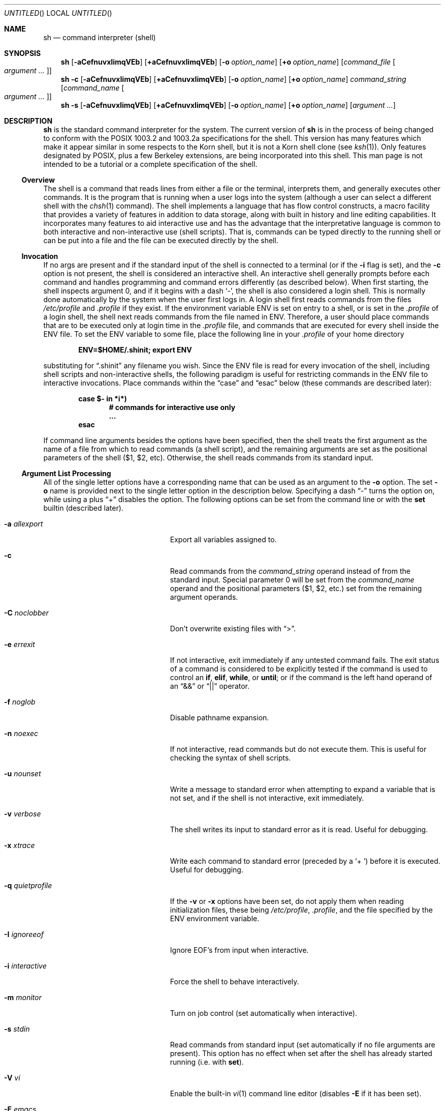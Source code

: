 .\"	$NetBSD: sh.1,v 1.63 2003/04/12 16:39:19 zuntum Exp $
.\" Copyright (c) 1991, 1993
.\"	The Regents of the University of California.  All rights reserved.
.\"
.\" This code is derived from software contributed to Berkeley by
.\" Kenneth Almquist.
.\"
.\" Redistribution and use in source and binary forms, with or without
.\" modification, are permitted provided that the following conditions
.\" are met:
.\" 1. Redistributions of source code must retain the above copyright
.\"    notice, this list of conditions and the following disclaimer.
.\" 2. Redistributions in binary form must reproduce the above copyright
.\"    notice, this list of conditions and the following disclaimer in the
.\"    documentation and/or other materials provided with the distribution.
.\" 3. All advertising materials mentioning features or use of this software
.\"    must display the following acknowledgement:
.\"	This product includes software developed by the University of
.\"	California, Berkeley and its contributors.
.\" 4. Neither the name of the University nor the names of its contributors
.\"    may be used to endorse or promote products derived from this software
.\"    without specific prior written permission.
.\"
.\" THIS SOFTWARE IS PROVIDED BY THE REGENTS AND CONTRIBUTORS ``AS IS'' AND
.\" ANY EXPRESS OR IMPLIED WARRANTIES, INCLUDING, BUT NOT LIMITED TO, THE
.\" IMPLIED WARRANTIES OF MERCHANTABILITY AND FITNESS FOR A PARTICULAR PURPOSE
.\" ARE DISCLAIMED.  IN NO EVENT SHALL THE REGENTS OR CONTRIBUTORS BE LIABLE
.\" FOR ANY DIRECT, INDIRECT, INCIDENTAL, SPECIAL, EXEMPLARY, OR CONSEQUENTIAL
.\" DAMAGES (INCLUDING, BUT NOT LIMITED TO, PROCUREMENT OF SUBSTITUTE GOODS
.\" OR SERVICES; LOSS OF USE, DATA, OR PROFITS; OR BUSINESS INTERRUPTION)
.\" HOWEVER CAUSED AND ON ANY THEORY OF LIABILITY, WHETHER IN CONTRACT, STRICT
.\" LIABILITY, OR TORT (INCLUDING NEGLIGENCE OR OTHERWISE) ARISING IN ANY WAY
.\" OUT OF THE USE OF THIS SOFTWARE, EVEN IF ADVISED OF THE POSSIBILITY OF
.\" SUCH DAMAGE.
.\"
.\"	@(#)sh.1	8.6 (Berkeley) 5/4/95
.\"
.Dd February 12, 2003
.Os
.Dt SH 1
.Sh NAME
.Nm sh
.Nd command interpreter (shell)
.Sh SYNOPSIS
.Nm
.Bk -words
.Op Fl aCefnuvxIimqVEb
.Op Cm +aCefnuvxIimqVEb
.Ek
.Bk -words
.Op Fl o Ar option_name
.Op Cm +o Ar option_name
.Ek
.Bk -words
.Op Ar command_file Oo Ar argument ... Oc
.Ek
.Nm
.Fl c
.Bk -words
.Op Fl aCefnuvxIimqVEb
.Op Cm +aCefnuvxIimqVEb
.Ek
.Bk -words
.Op Fl o Ar option_name
.Op Cm +o Ar option_name
.Ek
.Bk -words
.Ar command_string
.Op Ar command_name Oo Ar argument ... Oc
.Ek
.Nm
.Fl s
.Bk -words
.Op Fl aCefnuvxIimqVEb
.Op Cm +aCefnuvxIimqVEb
.Ek
.Bk -words
.Op Fl o Ar option_name
.Op Cm +o Ar option_name
.Ek
.Bk -words
.Op Ar argument ...
.Ek
.Sh DESCRIPTION
.Nm
is the standard command interpreter for the system.
The current version of
.Nm
is in the process of being changed to conform with the
.Tn POSIX
1003.2 and 1003.2a specifications for the shell.
This version has many
features which make it appear similar in some respects to the Korn shell,
but it is not a Korn shell clone (see
.Xr ksh 1 ) .
Only features designated by
.Tn POSIX ,
plus a few Berkeley extensions, are being incorporated into this shell.
.\" We expect
.\" .Tn POSIX
.\" conformance by the time 4.4 BSD is released.
This man page is not intended
to be a tutorial or a complete specification of the shell.
.Ss Overview
The shell is a command that reads lines from either a file or the
terminal, interprets them, and generally executes other commands.
It is the program that is running when a user logs into the system
(although a user can select a different shell with the
.Xr chsh 1
command).
The shell implements a language that has flow control
constructs, a macro facility that provides a variety of features in
addition to data storage, along with built in history and line editing
capabilities.
It incorporates many features to aid interactive use and
has the advantage that the interpretative language is common to both
interactive and non-interactive use (shell scripts).
That is, commands
can be typed directly to the running shell or can be put into a file and
the file can be executed directly by the shell.
.Ss Invocation
If no args are present and if the standard input of the shell
is connected to a terminal (or if the
.Fl i
flag is set),
and the
.Fl c
option is not present, the shell is considered an interactive shell.
An interactive shell generally prompts before each command and handles
programming and command errors differently (as described below).
When first starting,
the shell inspects argument 0, and if it begins with a dash
.Sq - ,
the shell is also considered
a login shell.
This is normally done automatically by the system
when the user first logs in.
A login shell first reads commands
from the files
.Pa /etc/profile
and
.Pa .profile
if they exist.
If the environment variable
.Ev ENV
is set on entry to a shell, or is set in the
.Pa .profile
of a login shell, the shell next reads
commands from the file named in
.Ev ENV .
Therefore, a user should place commands that are to be executed only at
login time in the
.Pa .profile
file, and commands that are executed for every shell inside the
.Ev ENV
file.
To set the
.Ev ENV
variable to some file, place the following line in your
.Pa .profile
of your home directory
.Pp
.Dl ENV=$HOME/.shinit; export ENV
.Pp
substituting for
.Dq .shinit
any filename you wish.
Since the
.Ev ENV
file is read for every invocation of the shell, including shell scripts
and non-interactive shells, the following paradigm is useful for
restricting commands in the
.Ev ENV
file to interactive invocations.
Place commands within the
.Dq case
and
.Dq esac
below (these commands are described later):
.Pp
.Bl -item -compact -offset indent
.It
.Li case $- in *i*)
.Bl -item -compact -offset indent
.It
.Li # commands for interactive use only
.It
.Li ...
.El
.It
.Li esac
.El
.Pp
If command line arguments besides the options have been specified, then
the shell treats the first argument as the name of a file from which to
read commands (a shell script), and the remaining arguments are set as the
positional parameters of the shell ($1, $2, etc).
Otherwise, the shell
reads commands from its standard input.
.Ss Argument List Processing
All of the single letter options have a corresponding name that can be
used as an argument to the
.Fl o
option.
The set
.Fl o
name is provided next to the single letter option in
the description below.
Specifying a dash
.Dq -
turns the option on, while using a plus
.Dq +
disables the option.
The following options can be set from the command line or
with the
.Ic set
builtin (described later).
.Bl -tag -width aaaallexportfoo -offset indent
.It Fl a Em allexport
Export all variables assigned to.
.It Fl c
Read commands from the
.Ar command_string
operand instead of from the standard input.
Special parameter 0 will be set from the
.Ar command_name
operand and the positional parameters ($1, $2, etc.)
set from the remaining argument operands.
.It Fl C Em noclobber
Don't overwrite existing files with
.Dq \*[Gt] .
.It Fl e Em errexit
If not interactive, exit immediately if any untested command fails.
The exit status of a command is considered to be
explicitly tested if the command is used to control an
.Ic if ,
.Ic elif ,
.Ic while ,
or
.Ic until ;
or if the command is the left hand operand of an
.Dq \*[Am]\*[Am]
or
.Dq ||
operator.
.It Fl f Em noglob
Disable pathname expansion.
.It Fl n Em noexec
If not interactive, read commands but do not execute them.
This is useful for checking the syntax of shell scripts.
.It Fl u Em nounset
Write a message to standard error when attempting to expand a variable
that is not set, and if the shell is not interactive, exit immediately.
.It Fl v Em verbose
The shell writes its input to standard error as it is read.
Useful for debugging.
.It Fl x Em xtrace
Write each command to standard error (preceded by a
.Sq +\  )
before it is executed.
Useful for debugging.
.It Fl q Em quietprofile
If the
.Fl v
or
.Fl x
options have been set, do not apply them when reading
initialization files, these being
.Pa /etc/profile ,
.Pa .profile ,
and the file specified by the
.Ev ENV
environment variable.
.It Fl I Em ignoreeof
Ignore EOF's from input when interactive.
.It Fl i Em interactive
Force the shell to behave interactively.
.It Fl m Em monitor
Turn on job control (set automatically when interactive).
.It Fl s Em stdin
Read commands from standard input (set automatically if no file arguments
are present).
This option has no effect when set after the shell has
already started running (i.e. with
.Ic set ) .
.It Fl V Em vi
Enable the built-in
.Xr vi 1
command line editor (disables
.Fl E
if it has been set).
.It Fl E Em emacs
Enable the built-in
.Xr emacs 1
command line editor (disables
.Fl V
if it has been set).
.It Fl b Em notify
Enable asynchronous notification of background job completion.
(UNIMPLEMENTED for 4.4alpha)
.El
.Ss Lexical Structure
The shell reads input in terms of lines from a file and breaks it up into
words at whitespace (blanks and tabs), and at certain sequences of
characters that are special to the shell called
.Dq operators .
There are two types of operators: control operators and redirection
operators (their meaning is discussed later).
Following is a list of operators:
.Bl -ohang -offset indent
.It "Control operators:"
.Dl \*[Am]  \*[Am]\*[Am]  \&(  \&)  \&;  ;; | || \*[Lt]newline\*[Gt]
.It "Redirection operators:"
.Dl \*[Lt]  \*[Gt]  \*[Gt]|  \*[Lt]\*[Lt]  \*[Gt]\*[Gt]  \*[Lt]\*[Am]  \*[Gt]\*[Am]  \*[Lt]\*[Lt]-  \*[Lt]\*[Gt]
.El
.Ss Quoting
Quoting is used to remove the special meaning of certain characters or
words to the shell, such as operators, whitespace, or keywords.
There are three types of quoting: matched single quotes,
matched double quotes, and backslash.
.Ss Backslash
A backslash preserves the literal meaning of the following
character, with the exception of
.Aq newline .
A backslash preceding a
.Aq newline
is treated as a line continuation.
.Ss Single Quotes
Enclosing characters in single quotes preserves the literal meaning of all
the characters (except single quotes, making it impossible to put
single-quotes in a single-quoted string).
.Ss Double Quotes
Enclosing characters within double quotes preserves the literal
meaning of all characters except dollarsign
.Pq $ ,
backquote
.Pq ` ,
and backslash
.Pq \e .
The backslash inside double quotes is historically weird, and serves to
quote only the following characters:
.Dl $  `  \*q  \e  \*[Lt]newline\*[Gt] .
Otherwise it remains literal.
.Ss Reserved Words
Reserved words are words that have special meaning to the
shell and are recognized at the beginning of a line and
after a control operator.
The following are reserved words:
.Bl -column while while while while while -offset indent
.It ! Ta elif Ta fi Ta while Ta case
.It else Ta for Ta then Ta { Ta }
.It do Ta done Ta until Ta if Ta esac
.El
.Pp
Their meaning is discussed later.
.Ss Aliases
An alias is a name and corresponding value set using the
.Xr alias 1
builtin command.
Whenever a reserved word may occur (see above),
and after checking for reserved words, the shell
checks the word to see if it matches an alias.
If it does, it replaces it in the input stream with its value.
For example, if there is an alias called
.Dq lf
with the value
.Dq "ls -F" ,
then the input:
.Pp
.Dl lf foobar Aq return
.Pp
would become
.Pp
.Dl ls -F foobar Aq return
.Pp
Aliases provide a convenient way for naive users to create shorthands for
commands without having to learn how to create functions with arguments.
They can also be used to create lexically obscure code.
This use is discouraged.
.Ss Commands
The shell interprets the words it reads according to a language, the
specification of which is outside the scope of this man page (refer to the
BNF in the
.Tn POSIX
1003.2 document).
Essentially though, a line is read and if the first
word of the line (or after a control operator) is not a reserved word,
then the shell has recognized a simple command.
Otherwise, a complex
command or some other special construct may have been recognized.
.Ss Simple Commands
If a simple command has been recognized, the shell performs
the following actions:
.Bl -enum -offset indent
.It
Leading words of the form
.Dq name=value
are stripped off and assigned to the environment of the simple command.
Redirection operators and their arguments (as described below) are
stripped off and saved for processing.
.It
The remaining words are expanded as described in
the section called
.Dq Expansions ,
and the first remaining word is considered the command name and the
command is located.
The remaining words are considered the arguments of the command.
If no command name resulted, then the
.Dq name=value
variable assignments recognized in item 1 affect the current shell.
.It
Redirections are performed as described in the next section.
.El
.Ss Redirections
Redirections are used to change where a command reads its input or sends
its output.
In general, redirections open, close, or duplicate an
existing reference to a file.
The overall format used for redirection is:
.Pp
.Dl [n] Va redir-op Ar file
.Pp
where
.Va redir-op
is one of the redirection operators mentioned previously.
Following is a list of the possible redirections.
The
.Bq n
is an optional number, as in
.Sq 3
(not
.Sq Bq 3 ) ,
that refers to a file descriptor.
.Bl -tag -width aaabsfiles -offset indent
.It [n] Ns \*[Gt] file
Redirect standard output (or n) to file.
.It [n] Ns \*[Gt]| file
Same, but override the
.Fl C
option.
.It [n] Ns \*[Gt]\*[Gt] file
Append standard output (or n) to file.
.It [n] Ns \*[Lt] file
Redirect standard input (or n) from file.
.It [n1] Ns \*[Lt]\*[Am] Ns n2
Duplicate standard input (or n1) from file descriptor n2.
.It [n] Ns \*[Lt]\*[Am]-
Close standard input (or n).
.It [n1] Ns \*[Gt]\*[Am] Ns n2
Duplicate standard output (or n1) to n2.
.It [n] Ns \*[Gt]\*[Am]-
Close standard output (or n).
.It [n] Ns \*[Lt]\*[Gt] file
Open file for reading and writing on standard input (or n).
.El
.Pp
The following redirection is often called a
.Dq here-document .
.Bl -item -offset indent
.It
.Li [n]\*[Lt]\*[Lt] delimiter
.Dl here-doc-text ...
.Li delimiter
.El
.Pp
All the text on successive lines up to the delimiter is saved away and
made available to the command on standard input, or file descriptor n if
it is specified.
If the delimiter as specified on the initial line is
quoted, then the here-doc-text is treated literally, otherwise the text is
subjected to parameter expansion, command substitution, and arithmetic
expansion (as described in the section on
.Dq Expansions ) .
If the operator is
.Dq \*[Lt]\*[Lt]-
instead of
.Dq \*[Lt]\*[Lt] ,
then leading tabs in the here-doc-text are stripped.
.Ss Search and Execution
There are three types of commands: shell functions, builtin commands, and
normal programs -- and the command is searched for (by name) in that order.
They each are executed in a different way.
.Pp
When a shell function is executed, all of the shell positional parameters
(except $0, which remains unchanged) are set to the arguments of the shell
function.
The variables which are explicitly placed in the environment of
the command (by placing assignments to them before the function name) are
made local to the function and are set to the values given.
Then the command given in the function definition is executed.
The positional parameters are restored to their original values
when the command completes.
This all occurs within the current shell.
.Pp
Shell builtins are executed internally to the shell, without spawning a
new process.
.Pp
Otherwise, if the command name doesn't match a function or builtin, the
command is searched for as a normal program in the file system (as
described in the next section).
When a normal program is executed, the shell runs the program,
passing the arguments and the environment to the program.
If the program is not a normal executable file (i.e., if it does
not begin with the "magic number" whose
.Tn ASCII
representation is "#!", so
.Xr execve 2
returns
.Er ENOEXEC
then) the shell will interpret the program in a subshell.
The child shell will reinitialize itself in this case,
so that the effect will be as if a
new shell had been invoked to handle the ad-hoc shell script, except that
the location of hashed commands located in the parent shell will be
remembered by the child.
.Pp
Note that previous versions of this document and the source code itself
misleadingly and sporadically refer to a shell script without a magic
number as a "shell procedure".
.Ss Path Search
When locating a command, the shell first looks to see if it has a shell
function by that name.
Then it looks for a builtin command by that name.
If a builtin command is not found, one of two things happen:
.Bl -enum
.It
Command names containing a slash are simply executed without performing
any searches.
.It
The shell searches each entry in
.Ev PATH
in turn for the command.
The value of the
.Ev PATH
variable should be a series of entries separated by colons.
Each entry consists of a directory name.
The current directory may be indicated
implicitly by an empty directory name, or explicitly by a single period.
.El
.Ss Command Exit Status
Each command has an exit status that can influence the behavior
of other shell commands.
The paradigm is that a command exits
with zero for normal or success, and non-zero for failure,
error, or a false indication.
The man page for each command
should indicate the various exit codes and what they mean.
Additionally, the builtin commands return exit codes, as does
an executed shell function.
.Pp
If a command consists entirely of variable assignments then the
exit status of the command is that of the last command substitution
if any, otherwise 0.
.Ss Complex Commands
Complex commands are combinations of simple commands with control
operators or reserved words, together creating a larger complex command.
More generally, a command is one of the following:
.Bl -bullet
.It
simple command
.It
pipeline
.It
list or compound-list
.It
compound command
.It
function definition
.El
.Pp
Unless otherwise stated, the exit status of a command is that of the last
simple command executed by the command.
.Ss Pipelines
A pipeline is a sequence of one or more commands separated
by the control operator |.
The standard output of all but
the last command is connected to the standard input
of the next command.
The standard output of the last
command is inherited from the shell, as usual.
.Pp
The format for a pipeline is:
.Pp
.Dl [!] command1 [ | command2 ...]
.Pp
The standard output of command1 is connected to the standard input of
command2.
The standard input, standard output, or both of a command is
considered to be assigned by the pipeline before any redirection specified
by redirection operators that are part of the command.
.Pp
If the pipeline is not in the background (discussed later), the shell
waits for all commands to complete.
.Pp
If the reserved word ! does not precede the pipeline, the exit status is
the exit status of the last command specified in the pipeline.
Otherwise, the exit status is the logical NOT of the exit status of the
last command.
That is, if the last command returns zero, the exit status
is 1; if the last command returns greater than zero, the exit status is
zero.
.Pp
Because pipeline assignment of standard input or standard output or both
takes place before redirection, it can be modified by redirection.
For example:
.Pp
.Dl $ command1 2\*[Gt]\*[Am]1 | command2
.Pp
sends both the standard output and standard error of command1
to the standard input of command2.
.Pp
A ; or
.Aq newline
terminator causes the preceding AND-OR-list (described
next) to be executed sequentially; a \*[Am] causes asynchronous execution of
the preceding AND-OR-list.
.Pp
Note that unlike some other shells, each process in the pipeline is a
child of the invoking shell (unless it is a shell builtin, in which case
it executes in the current shell -- but any effect it has on the
environment is wiped).
.Ss Background Commands -- \*[Am]
If a command is terminated by the control operator ampersand (\*[Am]), the
shell executes the command asynchronously -- that is, the shell does not
wait for the command to finish before executing the next command.
.Pp
The format for running a command in background is:
.Pp
.Dl command1 \*[Am] [command2 \*[Am] ...]
.Pp
If the shell is not interactive, the standard input of an asynchronous
command is set to
.Pa /dev/null .
.Ss Lists -- Generally Speaking
A list is a sequence of zero or more commands separated by newlines,
semicolons, or ampersands, and optionally terminated by one of these three
characters.
The commands in a list are executed in the order they are written.
If command is followed by an ampersand, the shell starts the
command and immediately proceed onto the next command; otherwise it waits
for the command to terminate before proceeding to the next one.
.Ss Short-Circuit List Operators
.Dq \*[Am]\*[Am]
and
.Dq ||
are AND-OR list operators.
.Dq \*[Am]\*[Am]
executes the first command, and then executes the second command if and only
if the exit status of the first command is zero.
.Dq ||
is similar, but executes the second command if and only if the exit status
of the first command is nonzero.
.Dq \*[Am]\*[Am]
and
.Dq ||
both have the same priority.
.Ss Flow-Control Constructs -- if, while, for, case
The syntax of the if command is
.Bd -literal -offset indent
if list
then list
[ elif list
then    list ] ...
[ else list ]
fi
.Ed
.Pp
The syntax of the while command is
.Bd -literal -offset indent
while list
do   list
done
.Ed
.Pp
The two lists are executed repeatedly while the exit status of the
first list is zero.
The until command is similar, but has the word
until in place of while, which causes it to
repeat until the exit status of the first list is zero.
.Pp
The syntax of the for command is
.Bd -literal -offset indent
for variable in word ...
do   list
done
.Ed
.Pp
The words are expanded, and then the list is executed repeatedly with the
variable set to each word in turn.
do and done may be replaced with
.Dq {
and
.Dq } .
.Pp
The syntax of the break and continue command is
.Bd -literal -offset indent
break [ num ]
continue [ num ]
.Ed
.Pp
Break terminates the num innermost for or while loops.
Continue continues with the next iteration of the innermost loop.
These are implemented as builtin commands.
.Pp
The syntax of the case command is
.Bd -literal -offset indent
case word in
pattern) list ;;
\&...
esac
.Ed
.Pp
The pattern can actually be one or more patterns (see
.Sx Shell Patterns
described later), separated by
.Dq \*(Ba
characters.
.Ss Grouping Commands Together
Commands may be grouped by writing either
.Pp
.Dl (list)
.Pp
or
.Pp
.Dl { list; }
.Pp
The first of these executes the commands in a subshell.
Builtin commands grouped into a (list) will not affect the current shell.
The second form does not fork another shell so is slightly more efficient.
Grouping commands together this way allows you to redirect
their output as though they were one program:
.Pp
.Bd -literal -offset indent
{ echo -n \*q hello \*q ; echo \*q world" ; } \*[Gt] greeting
.Ed
.Pp
Note that
.Dq }
must follow a control operator (here,
.Dq \&; )
so that it is recognized as a reserved word and not as another command argument.
.Ss Functions
The syntax of a function definition is
.Pp
.Dl name ( ) command
.Pp
A function definition is an executable statement; when executed it
installs a function named name and returns an exit status of zero.
The command is normally a list enclosed between
.Dq {
and
.Dq } .
.Pp
Variables may be declared to be local to a function by using a local
command.
This should appear as the first statement of a function, and the syntax is
.Pp
.Dl local [ variable | - ] ...
.Pp
Local is implemented as a builtin command.
.Pp
When a variable is made local, it inherits the initial value and exported
and readonly flags from the variable with the same name in the surrounding
scope, if there is one.
Otherwise, the variable is initially unset.
The shell uses dynamic scoping, so that if you make the variable x local to
function f, which then calls function g, references to the variable x made
inside g will refer to the variable x declared inside f, not to the global
variable named x.
.Pp
The only special parameter than can be made local is
.Dq - .
Making
.Dq -
local any shell options that are changed via the set command inside the
function to be restored to their original values when the function
returns.
.Pp
The syntax of the return command is
.Pp
.Dl return [ exitstatus ]
.Pp
It terminates the currently executing function.
Return is implemented as a builtin command.
.Ss Variables and Parameters
The shell maintains a set of parameters.
A parameter denoted by a name is called a variable.
When starting up, the shell turns all the environment
variables into shell variables.
New variables can be set using the form
.Pp
.Dl name=value
.Pp
Variables set by the user must have a name consisting solely of
alphabetics, numerics, and underscores - the first of which must not be
numeric.
A parameter can also be denoted by a number or a special
character as explained below.
.Ss Positional Parameters
A positional parameter is a parameter denoted by a number (n \*[Gt] 0).
The shell sets these initially to the values of its command line arguments
that follow the name of the shell script.
The
.Ic set
builtin can also be used to set or reset them.
.Ss Special Parameters
A special parameter is a parameter denoted by one of the following special
characters.
The value of the parameter is listed next to its character.
.Bl -tag -width thinhyphena
.It *
Expands to the positional parameters, starting from one.
When the
expansion occurs within a double-quoted string it expands to a single
field with the value of each parameter separated by the first character of
the
.Ev IFS
variable, or by a
.Aq space
if
.Ev IFS
is unset.
.It @
Expands to the positional parameters, starting from one.
When the expansion occurs within double-quotes, each positional
parameter expands as a separate argument.
If there are no positional parameters, the
expansion of @ generates zero arguments, even when @ is
double-quoted.
What this basically means, for example, is
if $1 is
.Dq abc
and $2 is
.Dq def ghi ,
then
.Qq $@
expands to
the two arguments:
.Pp
.Sm off
.Dl \*q abc \*q \  \*q def\ ghi \*q
.Sm on
.It #
Expands to the number of positional parameters.
.It ?
Expands to the exit status of the most recent pipeline.
.It - (Hyphen.)
Expands to the current option flags (the single-letter
option names concatenated into a string) as specified on
invocation, by the set builtin command, or implicitly
by the shell.
.It $
Expands to the process ID of the invoked shell.
A subshell retains the same value of $ as its parent.
.It !
Expands to the process ID of the most recent background
command executed from the current shell.
For a pipeline, the process ID is that of the last command in the pipeline.
.It 0 (Zero.)
Expands to the name of the shell or shell script.
.El
.Ss Word Expansions
This clause describes the various expansions that are performed on words.
Not all expansions are performed on every word, as explained later.
.Pp
Tilde expansions, parameter expansions, command substitutions, arithmetic
expansions, and quote removals that occur within a single word expand to a
single field.
It is only field splitting or pathname expansion that can
create multiple fields from a single word.
The single exception to this
rule is the expansion of the special parameter @ within double-quotes, as
was described above.
.Pp
The order of word expansion is:
.Bl -enum
.It
Tilde Expansion, Parameter Expansion, Command Substitution,
Arithmetic Expansion (these all occur at the same time).
.It
Field Splitting is performed on fields
generated by step (1) unless the
.Ev IFS
variable is null.
.It
Pathname Expansion (unless set
.Fl f
is in effect).
.It
Quote Removal.
.El
.Pp
The $ character is used to introduce parameter expansion, command
substitution, or arithmetic evaluation.
.Ss Tilde Expansion (substituting a user's home directory)
A word beginning with an unquoted tilde character (~) is
subjected to tilde expansion.
All the characters up to
a slash (/) or the end of the word are treated as a username
and are replaced with the user's home directory.
If the username is missing (as in
.Pa ~/foobar ) ,
the tilde is replaced with the value of the
.Va HOME
variable (the current user's home directory).
.Ss Parameter Expansion
The format for parameter expansion is as follows:
.Pp
.Dl ${expression}
.Pp
where expression consists of all characters until the matching
.Dq } .
Any
.Dq }
escaped by a backslash or within a quoted string, and characters in
embedded arithmetic expansions, command substitutions, and variable
expansions, are not examined in determining the matching
.Dq } .
.Pp
The simplest form for parameter expansion is:
.Pp
.Dl ${parameter}
.Pp
The value, if any, of parameter is substituted.
.Pp
The parameter name or symbol can be enclosed in braces, which are
optional except for positional parameters with more than one digit or
when parameter is followed by a character that could be interpreted as
part of the name.
If a parameter expansion occurs inside double-quotes:
.Bl -enum
.It
Pathname expansion is not performed on the results of the expansion.
.It
Field splitting is not performed on the results of the
expansion, with the exception of @.
.El
.Pp
In addition, a parameter expansion can be modified by using one of the
following formats.
.Bl -tag -width aaparameterwordaaaaa
.It ${parameter:-word}
Use Default Values.
If parameter is unset or null, the expansion of word
is substituted; otherwise, the value of parameter is substituted.
.It ${parameter:=word}
Assign Default Values.
If parameter is unset or null, the expansion of
word is assigned to parameter.
In all cases, the final value of parameter is substituted.
Only variables, not positional parameters or special
parameters, can be assigned in this way.
.It ${parameter:?[word]}
Indicate Error if Null or Unset.
If parameter is unset or null, the
expansion of word (or a message indicating it is unset if word is omitted)
is written to standard error and the shell exits with a nonzero exit status.
Otherwise, the value of parameter is substituted.
An interactive shell need not exit.
.It ${parameter:+word}
Use Alternative Value.
If parameter is unset or null, null is
substituted; otherwise, the expansion of word is substituted.
.El
.Pp
In the parameter expansions shown previously, use of the colon in the
format results in a test for a parameter that is unset or null; omission
of the colon results in a test for a parameter that is only unset.
.Bl -tag -width aaparameterwordaaaaa
.It ${#parameter}
String Length.
The length in characters of the value of parameter.
.El
.Pp
The following four varieties of parameter expansion provide for substring
processing.
In each case, pattern matching notation (see
.Sx Shell Patterns ) ,
rather than regular expression notation, is used to evaluate the patterns.
If parameter is * or @, the result of the expansion is unspecified.
Enclosing the full parameter expansion string in double-quotes does not
cause the following four varieties of pattern characters to be quoted,
whereas quoting characters within the braces has this effect.
.Bl -tag -width aaparameterwordaaaaa
.It ${parameter%word}
Remove Smallest Suffix Pattern.
The word is expanded to produce a pattern.
The parameter expansion then results in parameter, with the
smallest portion of the suffix matched by the pattern deleted.
.It ${parameter%%word}
Remove Largest Suffix Pattern.
The word is expanded to produce a pattern.
The parameter expansion then results in parameter, with the largest
portion of the suffix matched by the pattern deleted.
.It ${parameter#word}
Remove Smallest Prefix Pattern.
The word is expanded to produce a pattern.
The parameter expansion then results in parameter, with the
smallest portion of the prefix matched by the pattern deleted.
.It ${parameter##word}
Remove Largest Prefix Pattern.
The word is expanded to produce a pattern.
The parameter expansion then results in parameter, with the largest
portion of the prefix matched by the pattern deleted.
.El
.Ss Command Substitution
Command substitution allows the output of a command to be substituted in
place of the command name itself.
Command substitution occurs when the command is enclosed as follows:
.Pp
.Dl $(command)
.Pp
or
.Po
.Dq backquoted
version
.Pc :
.Pp
.Dl `command`
.Pp
The shell expands the command substitution by executing command in a
subshell environment and replacing the command substitution with the
standard output of the command, removing sequences of one or more
.Ao newline Ac Ns s
at the end of the substitution.
(Embedded
.Ao newline Ac Ns s
before
the end of the output are not removed; however, during field splitting,
they may be translated into
.Ao space Ac Ns s ,
depending on the value of
.Ev IFS
and quoting that is in effect.)
.Ss Arithmetic Expansion
Arithmetic expansion provides a mechanism for evaluating an arithmetic
expression and substituting its value.
The format for arithmetic expansion is as follows:
.Pp
.Dl $((expression))
.Pp
The expression is treated as if it were in double-quotes, except
that a double-quote inside the expression is not treated specially.
The shell expands all tokens in the expression for parameter expansion,
command substitution, and quote removal.
.Pp
Next, the shell treats this as an arithmetic expression and
substitutes the value of the expression.
.Ss White Space Splitting (Field Splitting)
After parameter expansion, command substitution, and
arithmetic expansion the shell scans the results of
expansions and substitutions that did not occur in double-quotes for
field splitting and multiple fields can result.
.Pp
The shell treats each character of the
.Ev IFS
as a delimiter and use the delimiters to split the results of parameter
expansion and command substitution into fields.
.Ss Pathname Expansion (File Name Generation)
Unless the
.Fl f
flag is set, file name generation is performed after word splitting is
complete.
Each word is viewed as a series of patterns, separated by slashes.
The process of expansion replaces the word with the names of all
existing files whose names can be formed by replacing each pattern with a
string that matches the specified pattern.
There are two restrictions on
this: first, a pattern cannot match a string containing a slash, and
second, a pattern cannot match a string starting with a period unless the
first character of the pattern is a period.
The next section describes the
patterns used for both Pathname Expansion and the
.Ic case
command.
.Ss Shell Patterns
A pattern consists of normal characters, which match themselves,
and meta-characters.
The meta-characters are
.Dq ! ,
.Dq * ,
.Dq ? ,
and
.Dq [ .
These characters lose their special meanings if they are quoted.
When command or variable substitution is performed
and the dollar sign or back quotes are not double quoted,
the value of the variable or the output of
the command is scanned for these characters and they are turned into
meta-characters.
.Pp
An asterisk
.Pq Dq *
matches any string of characters.
A question mark matches any single character.
A left bracket
.Pq Dq \&[
introduces a character class.
The end of the character class is indicated by a
.Pq Dq \&] ;
if the
.Dq \&]
is missing then the
.Dq \&[
matches a
.Dq \&[
rather than introducing a character class.
A character class matches any of the characters between the square brackets.
A range of characters may be specified using a minus sign.
The character class may be complemented
by making an exclamation point the first character of the character class.
.Pp
To include a
.Dq \&]
in a character class, make it the first character listed (after the
.Dq \&! ,
if any).
To include a minus sign, make it the first or last character listed.
.Ss Builtins
This section lists the builtin commands which are builtin because they
need to perform some operation that can't be performed by a separate
process.
In addition to these, there are several other commands that may
be builtin for efficiency (e.g.
.Xr printf 1 ,
.Xr echo 1 ,
.Xr test 1 ,
etc).
.Bl -tag -width 5n
.It :
A null command that returns a 0 (true) exit value.
.It \&. file
The commands in the specified file are read and executed by the shell.
.It alias Op Ar name Ns Op Ar "=string ..."
If
.Ar name=string
is specified, the shell defines the alias
.Ar name
with value
.Ar string .
If just
.Ar name
is specified, the value of the alias
.Ar name
is printed.
With no arguments, the
.Ic alias
builtin prints the
names and values of all defined aliases (see
.Ic unalias ) .
.It bg [ Ar job ] ...
Continue the specified jobs (or the current job if no
jobs are given) in the background.
.It Xo command
.Op Fl p
.Op Fl v
.Op Fl V
.Ar command
.Op Ar arg ...
.Xc
Execute the specified command but ignore shell functions when searching
for it.
(This is useful when you
have a shell function with the same name as a builtin command.)
.Bl -tag -width 5n
.It Fl p
search for command using a
.Ev PATH
that guarantees to find all the standard utilities.
.It Fl V
Do not execute the command but
search for the command and print the resolution of the
command search.
This is the same as the type builtin.
.It Fl v
Do not execute the command but
search for the command and print the absolute pathname
of utilities, the name for builtins or the expansion of aliases.
.El
.It cd Op Ar directory
Switch to the specified directory (default
.Ev $HOME ) .
If an entry for
.Ev CDPATH
appears in the environment of the
.Ic cd
command or the shell variable
.Ev CDPATH
is set and the directory name does not begin with a slash, then the
directories listed in
.Ev CDPATH
will be searched for the specified directory.
The format of
.Ev CDPATH
is the same as that of
.Ev PATH .
In an interactive shell, the
.Ic cd
command will print out the name of the
directory that it actually switched to if this is different from the name
that the user gave.
These may be different either because the
.Ev CDPATH
mechanism was used or because a symbolic link was crossed.
.It eval Ar string ...
Concatenate all the arguments with spaces.
Then re-parse and execute the command.
.It exec Op Ar command arg ...
Unless command is omitted, the shell process is replaced with the
specified program (which must be a real program, not a shell builtin or
function).
Any redirections on the
.Ic exec
command are marked as permanent, so that they are not undone when the
.Ic exec
command finishes.
.It exit Op Ar exitstatus
Terminate the shell process.
If
.Ar exitstatus
is given it is used as the exit status of the shell; otherwise the
exit status of the preceding command is used.
.It export Ar name ...
.It export Fl p
The specified names are exported so that they will appear in the
environment of subsequent commands.
The only way to un-export a variable is to unset it.
The shell allows the value of a variable to be set at the
same time it is exported by writing
.Pp
.Dl export name=value
.Pp
With no arguments the export command lists the names of all exported variables.
With the
.Fl p
option specified the output will be formatted suitably for non-interactive use.
.It Xo fc Op Fl e Ar editor
.Op Ar first Op Ar last
.Xc
.It Xo fc Fl l
.Op Fl nr
.Op Ar first Op Ar last
.Xc
.It Xo fc Fl s Op Ar old=new
.Op Ar first
.Xc
The
.Ic fc
builtin lists, or edits and re-executes, commands previously entered
to an interactive shell.
.Bl -tag -width 5n
.It Fl e No editor
Use the editor named by editor to edit the commands.
The editor string is a command name, subject to search via the
.Ev PATH
variable.
The value in the
.Ev FCEDIT
variable is used as a default when
.Fl e
is not specified.
If
.Ev FCEDIT
is null or unset, the value of the
.Ev EDITOR
variable is used.
If
.Ev EDITOR
is null or unset,
.Xr ed 1
is used as the editor.
.It Fl l No (ell)
List the commands rather than invoking an editor on them.
The commands are written in the sequence indicated by
the first and last operands, as affected by
.Fl r ,
with each command preceded by the command number.
.It Fl n
Suppress command numbers when listing with -l.
.It Fl r
Reverse the order of the commands listed (with
.Fl l )
or edited (with neither
.Fl l
nor
.Fl s ) .
.It Fl s
Re-execute the command without invoking an editor.
.It first
.It last
Select the commands to list or edit.
The number of previous commands that
can be accessed are determined by the value of the
.Ev HISTSIZE
variable.
The value of first or last or both are one of the following:
.Bl -tag -width 5n
.It [+]number
A positive number representing a command number; command numbers can be
displayed with the
.Fl l
option.
.It Fl number
A negative decimal number representing the command that was executed
number of commands previously.
For example, \-1 is the immediately previous command.
.El
.It string
A string indicating the most recently entered command that begins with
that string.
If the old=new operand is not also specified with
.Fl s ,
the string form of the first operand cannot contain an embedded equal sign.
.El
.Pp
The following environment variables affect the execution of fc:
.Bl -tag -width HISTSIZE
.It Ev FCEDIT
Name of the editor to use.
.It Ev HISTSIZE
The number of previous commands that are accessible.
.El
.It fg Op Ar job
Move the specified job or the current job to the foreground.
.It getopts Ar optstring var
The
.Tn POSIX
.Ic getopts
command, not to be confused with the
.Em Bell Labs
-derived
.Xr getopt 1 .
.Pp
The first argument should be a series of letters, each of which may be
optionally followed by a colon to indicate that the option requires an
argument.
The variable specified is set to the parsed option.
.Pp
The
.Ic getopts
command deprecates the older
.Xr getopt 1
utility due to its handling of arguments containing whitespace.
.Pp
The
.Ic getopts
builtin may be used to obtain options and their arguments
from a list of parameters.
When invoked,
.Ic getopts
places the value of the next option from the option string in the list in
the shell variable specified by
.Va var
and its index in the shell variable
.Ev OPTIND .
When the shell is invoked,
.Ev OPTIND
is initialized to 1.
For each option that requires an argument, the
.Ic getopts
builtin will place it in the shell variable
.Ev OPTARG .
If an option is not allowed for in the
.Va optstring ,
then
.Ev OPTARG
will be unset.
.Pp
.Va optstring
is a string of recognized option letters (see
.Xr getopt 3 ) .
If a letter is followed by a colon, the option is expected to have an
argument which may or may not be separated from it by white space.
If an option character is not found where expected,
.Ic getopts
will set the variable
.Va var
to a
.Dq ? ;
.Ic getopts
will then unset
.Ev OPTARG
and write output to standard error.
By specifying a colon as the first character of
.Va optstring
all errors will be ignored.
.Pp
A nonzero value is returned when the last option is reached.
If there are no remaining arguments,
.Ic getopts
will set
.Va var
to the special option,
.Dq -- ,
otherwise, it will set
.Va var
to
.Dq ? .
.Pp
The following code fragment shows how one might process the arguments
for a command that can take the options
.Op a
and
.Op b ,
and the option
.Op c ,
which requires an argument.
.Pp
.Bd -literal -offset indent
while getopts abc: f
do
	case $f in
	a | b)	flag=$f;;
	c)	carg=$OPTARG;;
	\\?)	echo $USAGE; exit 1;;
	esac
done
shift `expr $OPTIND - 1`
.Ed
.Pp
This code will accept any of the following as equivalent:
.Pp
.Bd -literal -offset indent
cmd \-acarg file file
cmd \-a \-c arg file file
cmd \-carg -a file file
cmd \-a \-carg \-\- file file
.Ed
.It hash Fl rv Ar command ...
The shell maintains a hash table which remembers the
locations of commands.
With no arguments whatsoever,
the
.Ic hash
command prints out the contents of this table.
Entries which have not been looked at since the last
.Ic cd
command are marked with an asterisk; it is possible for these entries
to be invalid.
.Pp
With arguments, the
.Ic hash
command removes the specified commands from the hash table (unless
they are functions) and then locates them.
With the
.Fl v
option, hash prints the locations of the commands as it finds them.
The
.Fl r
option causes the hash command to delete all the entries in the hash table
except for functions.
.It jobid Op Ar job
Print the process id's of the processes in the job.
If the
.Ar job
argument is omitted, the current job is used.
.It jobs
This command lists out all the background processes
which are children of the current shell process.
.It pwd
Print the current directory.
The builtin command may differ from the program of the same name because the
builtin command remembers what the current directory
is rather than recomputing it each time.
This makes it faster.
However, if the current directory is renamed, the builtin version of
.Ic pwd
will continue to print the old name for the directory.
.It Xo read Op Fl p Ar prompt
.Op Fl r
.Ar variable
.Op Ar ...
.Xc
The prompt is printed if the
.Fl p
option is specified and the standard input is a terminal.
Then a line is read from the standard input.
The trailing newline is deleted from the
line and the line is split as described in the section on word splitting
above, and the pieces are assigned to the variables in order.
If there are more pieces than variables, the remaining pieces
(along with the characters in
.Ev IFS
that separated them) are assigned to the last variable.
If there are more variables than pieces,
the remaining variables are assigned the null string.
The
.Ic read
builtin will indicate success unless EOF is encountered on input, in
which case failure is returned.
.Pp
By default, unless the
.Fl r
option is specified, the backslash
.Dq \e
acts as an escape character, causing the following character to be treated
literally.
If a backslash is followed by a newline, the backslash and the
newline will be deleted.
.It readonly Ar name ...
.It readonly Fl p
The specified names are marked as read only, so that they cannot be
subsequently modified or unset.
The shell allows the value of a variable
to be set at the same time it is marked read only by writing
.Pp
.Dl readonly name=value
.Pp
With no arguments the readonly command lists the names of all read only
variables.
With the
.Fl p
option specified the output will be formatted suitably for non-interactive use.
.Pp
.It Xo set
.Oo {
.Fl options | Cm +options | Cm -- }
.Oc Ar arg ...
.Xc
The
.Ic set
command performs three different functions.
.Pp
With no arguments, it lists the values of all shell variables.
.Pp
If options are given, it sets the specified option
flags, or clears them as described in the section called
.Sx Argument List Processing .
.Pp
The third use of the set command is to set the values of the shell's
positional parameters to the specified args.
To change the positional
parameters without changing any options, use
.Dq --
as the first argument to set.
If no args are present, the set command
will clear all the positional parameters (equivalent to executing
.Dq shift $# . )
.It setvar Ar variable Ar value
Assigns value to variable.
(In general it is better to write
variable=value rather than using
.Ic setvar .
.Ic setvar
is intended to be used in
functions that assign values to variables whose names are passed as
parameters.)
.It shift Op Ar n
Shift the positional parameters n times.
A
.Ic shift
sets the value of
.Va $1
to the value of
.Va $2 ,
the value of
.Va $2
to the value of
.Va $3 ,
and so on, decreasing
the value of
.Va $#
by one.
If there are zero positional parameters,
.Ic shift
does nothing.
.It Xo trap
.Op Fl l
.Xc
.It Xo trap
.Op Ar action
.Ar signal ...
.Xc
Cause the shell to parse and execute action when any of the specified
signals are received.
The signals are specified by signal number or as the name of the signal.
If
.Ar signal
is
.Li 0 ,
the action is executed when the shell exits.
.Ar action
may be null, which cause the specified signals to be ignored.
With
.Ar action
omitted or set to `-' the specified signals are set to their default action.
When the shell forks off a subshell, it resets trapped (but not ignored)
signals to the default action.
The
.Ic trap
command has no effect on signals that were
ignored on entry to the shell.
Issuing
.Ic trap
with option
.Ar -l
will print a list of valid signal names.
.Ic trap
without any arguments cause it to write a list of signals and their
associated action to the standard output in a format that is suitable
as an input to the shell that achieves the same trapping results.
.Pp
Examples:
.Pp
.Dl trap
.Pp
List trapped signals and their corresponding action
.Pp
.Dl trap -l
.Pp
Print a list of valid signals
.Pp
.Dl trap '' INT QUIT tstp 30
.Pp
Ignore signals INT QUIT TSTP USR1
.Pp
.Dl trap date INT
.Pp
Print date upon receiving signal INT
.It type Op Ar name ...
Interpret each name as a command and print the resolution of the command
search.
Possible resolutions are:
shell keyword, alias, shell builtin,
command, tracked alias and not found.
For aliases the alias expansion is
printed; for commands and tracked aliases the complete pathname of the
command is printed.
.It ulimit Xo
.Op Fl H \*(Ba Fl S
.Op Fl a \*(Ba Fl tfdscmlpn Op Ar value
.Xc
Inquire about or set the hard or soft limits on processes or set new
limits.
The choice between hard limit (which no process is allowed to
violate, and which may not be raised once it has been lowered) and soft
limit (which causes processes to be signaled but not necessarily killed,
and which may be raised) is made with these flags:
.Bl -tag -width Fl
.It Fl H
set or inquire about hard limits
.It Fl S
set or inquire about soft limits.
If neither
.Fl H
nor
.Fl S
is specified, the soft limit is displayed or both limits are set.
If both are specified, the last one wins.
.El
.Pp
.Bl -tag -width Fl
The limit to be interrogated or set, then, is chosen by specifying
any one of these flags:
.It Fl a
show all the current limits
.It Fl t
show or set the limit on CPU time (in seconds)
.It Fl f
show or set the limit on the largest file that can be created
(in 512-byte blocks)
.It Fl d
show or set the limit on the data segment size of a process (in kilobytes)
.It Fl s
show or set the limit on the stack size of a process (in kilobytes)
.It Fl c
show or set the limit on the largest core dump size that can be produced
(in 512-byte blocks)
.It Fl m
show or set the limit on the total physical memory that can be
in use by a process (in kilobytes)
.It Fl l
show or set the limit on how much memory a process can lock with
.Xr mlock 2
(in kilobytes)
.It Fl p
show or set the limit on the number of processes this user can
have at one time
.It Fl n
show or set the limit on the number files a process can have open at once
.El
.Pp
If none of these is specified, it is the limit on file size that is shown
or set.
If value is specified, the limit is set to that number; otherwise
the current limit is displayed.
.Pp
Limits of an arbitrary process can be displayed or set using the
.Xr sysctl 8
utility.
.Pp
.It umask Op Ar mask
Set the value of umask (see
.Xr umask 2 )
to the specified octal value.
If the argument is omitted, the umask value is printed.
.It unalias Xo
.Op Fl a
.Op Ar name
.Xc
If
.Ar name
is specified, the shell removes that alias.
If
.Fl a
is specified, all aliases are removed.
.It unset Ar name ...
The specified variables and functions are unset and unexported.
If a given name corresponds to both a variable and a function, both
the variable and the function are unset.
.It wait Op Ar job
Wait for the specified job to complete and return the exit status of the
last process in the job.
If the argument is omitted, wait for all jobs to
complete and the return an exit status of zero.
.El
.Ss Command Line Editing
When
.Nm
is being used interactively from a terminal, the current command
and the command history (see
.Ic fc
in
.Sx Builtins )
can be edited using vi-mode command-line editing.
This mode uses commands, described below,
similar to a subset of those described in the vi man page.
The command
.Ql set -o vi
enables vi-mode editing and place sh into vi insert mode.
With vi-mode
enabled, sh can be switched between insert mode and command mode.
The editor is not described in full here, but will be in a later document.
It's similar to vi: typing
.Aq ESC
will throw you into command VI command mode.
Hitting
.Aq return
while in command mode will pass the line to the shell.
.Sh EXIT STATUS
Errors that are detected by the shell, such as a syntax error, will cause the
shell to exit with a non-zero exit status.
If the shell is not an
interactive shell, the execution of the shell file will be aborted.
Otherwise
the shell will return the exit status of the last command executed, or
if the exit builtin is used with a numeric argument, it will return the
argument.
.Sh ENVIRONMENT
.Bl -tag -width MAILCHECK
.It Ev HOME
Set automatically by
.Xr login 1
from the user's login directory in the password file
.Pq Xr passwd 4 .
This environment variable also functions as the default argument for the
cd builtin.
.It Ev PATH
The default search path for executables.
See the above section
.Sx Path Search .
.It Ev CDPATH
The search path used with the cd builtin.
.It Ev LANG
The string used to specify localization information that allows users
to work with different culture-specific and language conventions.
See
.Xr nls 7 .
.It Ev MAIL
The name of a mail file, that will be checked for the arrival of new mail.
Overridden by
.Ev MAILPATH .
.It Ev MAILCHECK
The frequency in seconds that the shell checks for the arrival of mail
in the files specified by the
.Ev MAILPATH
or the
.Ev MAIL
file.
If set to 0, the check will occur at each prompt.
.It Ev MAILPATH
A colon
.Dq \&:
separated list of file names, for the shell to check for incoming mail.
This environment setting overrides the
.Ev MAIL
setting.
There is a maximum of 10 mailboxes that can be monitored at once.
.It Ev PS1
The primary prompt string, which defaults to
.Dq $ \  ,
unless you are the superuser, in which case it defaults to
.Dq # \  .
.It Ev PS2
The secondary prompt string, which defaults to
.Dq \*[Gt] \  .
.It Ev PS4
Output before each line when execution trace (set -x) is enabled,
defaults to
.Dq + \  .
.It Ev IFS
Input Field Separators.
This is normally set to
.Aq space ,
.Aq tab ,
and
.Aq newline .
See the
.Sx White Space Splitting
section for more details.
.It Ev TERM
The default terminal setting for the shell.
This is inherited by
children of the shell, and is used in the history editing modes.
.It Ev HISTSIZE
The number of lines in the history buffer for the shell.
.El
.Sh FILES
.Bl -item -width HOMEprofilexxxx
.It
.Pa $HOME/.profile
.It
.Pa /etc/profile
.El
.Sh SEE ALSO
.Xr csh 1 ,
.Xr echo 1 ,
.Xr getopt 1 ,
.Xr ksh 1 ,
.Xr login 1 ,
.Xr printf 1 ,
.Xr test 1 ,
.Xr getopt 3 ,
.Xr passwd 5 ,
.\" .Xr profile 4 ,
.Xr environ 7 ,
.Xr nls 7 ,
.Xr sysctl 8
.Sh HISTORY
A
.Nm
command appeared in
.At v1 .
It was, however, unmaintainable so we wrote this one.
.Sh BUGS
Setuid shell scripts should be avoided at all costs, as they are a
significant security risk.
.Pp
PS1, PS2, and PS4 should be subject to parameter expansion before
being displayed.

